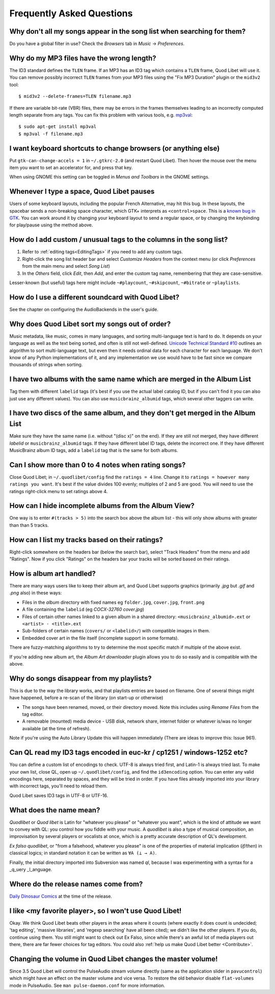 Frequently Asked Questions
==========================


Why don't all my songs appear in the song list when searching for them?
~~~~~~~~~~~~~~~~~~~~~~~~~~~~~~~~~~~~~~~~~~~~~~~~~~~~~~~~~~~~~~~~~~~~~~~

Do you have a global filter in use? Check the *Browsers* tab in *Music*
→ *Preferences*.


Why do my MP3 files have the wrong length?
~~~~~~~~~~~~~~~~~~~~~~~~~~~~~~~~~~~~~~~~~~

The ID3 standard defines the ``TLEN`` frame. If an MP3 has an ID3 tag
which contains a ``TLEN`` frame, Quod Libet will use it. You can remove
possibly incorrect ``TLEN`` frames from your MP3 files using the "Fix MP3
Duration" plugin or the ``mid3v2`` tool::

    $ mid3v2 --delete-frames=TLEN filename.mp3

If there are variable bit-rate (VBR) files, there may be errors in the
frames themselves leading to an incorrectly computed length separate
from any tags. You can fix this problem with various tools, e.g.
`mp3val <http://mp3val.sourceforge.net/>`_::

    $ sudo apt-get install mp3val
    $ mp3val -f filename.mp3


I want keyboard shortcuts to change browsers (or anything else)
~~~~~~~~~~~~~~~~~~~~~~~~~~~~~~~~~~~~~~~~~~~~~~~~~~~~~~~~~~~~~~~

Put ``gtk-can-change-accels = 1`` in ``~/.gtkrc-2.0`` (and restart Quod
Libet). Then hover the mouse over the menu item you want to set an
accelerator for, and press that key.

When using GNOME this setting can be toggled in *Menus and Toolbars* in
the GNOME settings.


Whenever I type a space, Quod Libet pauses
~~~~~~~~~~~~~~~~~~~~~~~~~~~~~~~~~~~~~~~~~~

Users of some keyboard layouts, including the popular French
Alternative, may hit this bug. In these layouts, the spacebar sends a
non-breaking space character, which GTK+ interprets as
``<control>space``. This is a `known bug in GTK
<https://bugzilla.gnome.org/show_bug.cgi?id=541466>`__. You can work
around it by changing your keyboard layout to send a regular space, or
by changing the keybinding for play/pause using the method above.


How do I add custom / unusual tags to the columns in the song list?
~~~~~~~~~~~~~~~~~~~~~~~~~~~~~~~~~~~~~~~~~~~~~~~~~~~~~~~~~~~~~~~~~~~

1. Refer to :ref:`editing tags<EditingTags>` if you need to add any custom
   tags.
2. Right-click the song list header bar and select *Customize Headers* from
   the context menu (or click *Preferences* from the main menu and select
   *Song List*)
3. In the *Others* field, click *Edit*, then *Add*, and enter the custom tag
   name, remembering that they are case-sensitive.

Lesser-known (but useful) tags here might include ``~#playcount``,
``~#skipcount``, ``~#bitrate`` or ``~playlists``.


How do I use a different soundcard with Quod Libet?
~~~~~~~~~~~~~~~~~~~~~~~~~~~~~~~~~~~~~~~~~~~~~~~~~~~

See the chapter on configuring the AudioBackends in the user's guide.


Why does Quod Libet sort my songs out of order?
~~~~~~~~~~~~~~~~~~~~~~~~~~~~~~~~~~~~~~~~~~~~~~~

Music metadata, like music, comes in many languages, and sorting
multi-language text is hard to do. It depends on your language as well
as the text being sorted, and often is still not well-defined.
`Unicode Technical Standard #10 <http://www.unicode.org/reports/tr10/>`_
outlines an algorithm to sort multi-language text, but even then it
needs ordinal data for each character for each language. We don't know
of any Python implementations of it, and any implementation we use
would have to be fast since we compare thousands of strings when sorting.


I have two albums with the same name which are merged in the Album List
~~~~~~~~~~~~~~~~~~~~~~~~~~~~~~~~~~~~~~~~~~~~~~~~~~~~~~~~~~~~~~~~~~~~~~~

Tag them with different ``labelid`` tags (it's best if you use the
actual label catalog ID, but if you can't find it you can also just use
any different values). You can also use ``musicbrainz_albumid`` tags,
which several other taggers can write.


I have two discs of the same album, and they don't get merged in the Album List
~~~~~~~~~~~~~~~~~~~~~~~~~~~~~~~~~~~~~~~~~~~~~~~~~~~~~~~~~~~~~~~~~~~~~~~~~~~~~~~

Make sure they have the same name (i.e. without "(disc x)" on the end).
If they are still not merged, they have different `labelid` or
``musicbrainz_albumid`` tags. If they have different label ID tags,
delete the incorrect one. If they have different MusicBrainz album ID
tags, add a ``labelid`` tag that is the same for both albums.


Can I show more than 0 to 4 notes when rating songs?
~~~~~~~~~~~~~~~~~~~~~~~~~~~~~~~~~~~~~~~~~~~~~~~~~~~~

Close Quod Libet; in ``~/.quodlibet/config`` find the ``ratings = 4``
line. Change it to ``ratings = however many ratings you want``. It's
best if the value divides 100 evenly; multiples of 2 and 5 are good.
You will need to use the ratings right-click menu to set ratings above 4.


How can I hide incomplete albums from the Album View?
~~~~~~~~~~~~~~~~~~~~~~~~~~~~~~~~~~~~~~~~~~~~~~~~~~~~~

One way is to enter ``#(tracks > 5)`` into the search box above the
album list - this will only show albums with greater than than 5 tracks.


How can I list my tracks based on their ratings?
~~~~~~~~~~~~~~~~~~~~~~~~~~~~~~~~~~~~~~~~~~~~~~~~

Right-click somewhere on the headers bar (below the search bar), select
"Track Headers" from the menu and add "Ratings". Now if you click
"Ratings" on the headers bar your tracks will be sorted based on their
ratings.


How is album art handled?
~~~~~~~~~~~~~~~~~~~~~~~~~

There are many ways users like to keep their album art, and Quod Libet
supports graphics (primarily `.jpg` but `.gif` and `.png` also) in these ways:

* Files in the *album* directory with fixed names eg ``folder.jpg``,
  ``cover.jpg``, ``front.png``
* A file containing the ``labelid`` (eg *COCX-32760 cover.jpg*)
* Files of certain other names linked to a
  given album in a shared directory:
  ``<musicbrainz_albumid>.ext`` or ``<artist> - <title>.ext``
* Sub-folders of certain names (``covers/`` or ``<labelid>/``)
  with compatible images in them.
* Embedded cover art in the file itself (incomplete support
  in some formats).

There are fuzzy-matching algorithms to try to determine the most
specific match if multiple of the above exist.

If you're adding new album art, the *Album Art downloader* plugin
allows you to do so easily and is compatible with the above.


Why do songs disappear from my playlists?
~~~~~~~~~~~~~~~~~~~~~~~~~~~~~~~~~~~~~~~~~

This is due to the way the library works, and that playlists entries are based
on filename. One of several things might have happened, before a re-scan of
the library (on start-up or otherwise)

* The songs have been renamed, moved, or their directory moved.
  Note this includes using *Rename Files* from the tag editor.
* A removable (mounted) media device - USB disk, network share,
  internet folder or whatever is/was no longer available
  (at the time of refresh).

Note if you're using the Auto Library Update this will happen immediately
(There are ideas to improve this: Issue 961).


Can QL read my ID3 tags encoded in euc-kr / cp1251 / windows-1252 etc?
~~~~~~~~~~~~~~~~~~~~~~~~~~~~~~~~~~~~~~~~~~~~~~~~~~~~~~~~~~~~~~~~~~~~~~

You can define a custom list of encodings to check. UTF-8 is always tried
first, and Latin-1 is always tried last. To make your own list, close QL, open
up ``~/.quodlibet/config``, and find the ``id3encoding`` option. You can enter
any valid encodings here, separated by spaces, and they will be tried in
order. If you have files already imported into your library with incorrect
tags, you'll need to reload them.

Quod Libet saves ID3 tags in UTF-8 or UTF-16.


What does the name mean?
~~~~~~~~~~~~~~~~~~~~~~~~

*Quodlibet* or *Quod libet* is Latin for "whatever you please" or "whatever
you want", which is the kind of attitude we want to convey with QL: you
control how you fiddle with your music. A *quodlibet* is also a type of
musical composition, an improvisation by several players or vocalists at once,
which is a pretty accurate description of QL's development.

*Ex falso quodlibet*, or "from a falsehood, whatever you please" is one of the
properties of material implication (*if/then*) in classical logics; in
standard notation it can be written as ``∀A (⊥ → A)``.

Finally, the initial directory imported into Subversion was named `ql`,
because I was experimenting with a syntax for a _q_uery _l_anguage.


Where do the release names come from?
~~~~~~~~~~~~~~~~~~~~~~~~~~~~~~~~~~~~~

`Daily Dinosaur Comics <http://www.qwantz.com/>`_ at the time of the release.


I like <my favorite player>, so I won't use Quod Libet!
~~~~~~~~~~~~~~~~~~~~~~~~~~~~~~~~~~~~~~~~~~~~~~~~~~~~~~~

Okay. We think Quod Libet beats other players in the areas where it counts
(where exactly it does count is undecided; 'tag editing', 'massive libraries',
and 'regexp searching' have all been cited); we didn't like the other players.
If you do, continue using them. You still might want to check out Ex Falso,
since while there's an awful lot of media players out there, there are far
fewer choices for tag editors. You could also :ref:`help us make Quod Libet
better <Contribute>`.


Changing the volume in Quod Libet changes the master volume!
~~~~~~~~~~~~~~~~~~~~~~~~~~~~~~~~~~~~~~~~~~~~~~~~~~~~~~~~~~~~

Since 3.5 Quod Libet will control the PulseAudio stream volume directly (same
as the application slider in ``pavucontrol``) which might have an effect on
the master volume and vice versa. To restore the old behavior disable
``flat-volumes`` mode in PulseAudio. See ``man pulse-daemon.conf`` for more
information.
